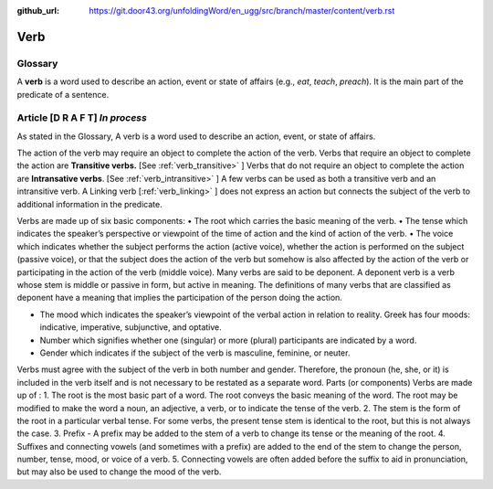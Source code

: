 :github_url: https://git.door43.org/unfoldingWord/en_ugg/src/branch/master/content/verb.rst

.. _verb:

Verb  
====

Glossary
--------

A **verb** is a word used to describe an action, event or state of
affairs (e.g., *eat*, *teach*, *preach*). It is the main part of the
predicate of a sentence.

Article    **[D R A F T]**  *In process*
-------

As stated in the Glossary, A verb is a word used to describe an action, event, or state of affairs.

The action of the verb may require an object to complete the action of the verb.  Verbs that require an object to complete the action
are **Transitive verbs.** [See :ref:`verb_transitive>` ]  Verbs that do not require an object to complete the action are
**Intransative verbs**. [See :ref:`verb_intransitive>` ]  A few verbs can be used as both a transitive verb and an intransitive verb.
A Linking verb [:ref:`verb_linking>` ] does not express an action but connects the subject of the verb to additional information
in the predicate.

Verbs are made up of six basic components:
•	The root which carries the basic meaning of the verb. 
•	The tense which indicates the speaker’s perspective or viewpoint of the time of action and the kind of action of the verb.
•	The voice  which indicates whether the subject performs the action (active voice), whether the action is performed on the subject (passive voice), or that the subject does the action of the verb but somehow is also affected by the action of the verb or participating in the action of the verb (middle voice).  Many verbs are said to be deponent.  A deponent verb is a verb whose stem is middle or passive in form, but active in meaning.   The definitions of many verbs that are classified as deponent have a meaning that implies the participation of the person doing the action.

•	The mood which indicates the speaker’s viewpoint of the verbal action in relation to reality. Greek has four moods: indicative, imperative, subjunctive, and optative.
•	Number which signifies whether one (singular) or more (plural) participants are indicated by a word.
•	Gender which indicates if the subject of the verb is masculine, feminine, or neuter.

Verbs must agree with the subject of the verb in both number and gender.  Therefore, the pronoun (he, she, or it) is included in the verb itself and is not necessary to be restated as a separate word. 
Parts (or components)
Verbs are made up of :
1.	The root is the most basic part of a word.  The root conveys the basic meaning of the word.  The root may be modified to make the word a noun, an adjective, a verb, or to indicate the tense of the verb.   
2.	The stem is the form of the root in a particular verbal tense. For some verbs, the present tense stem is identical to the root, but this is not always the case.  
3.	Prefix -  A prefix may be added to the stem of a verb to change its tense or the meaning of the root.
4.	Suffixes and connecting vowels (and sometimes with a prefix) are added to the end of the stem to change the person, number, tense, mood, or voice of a verb.
5.	Connecting vowels are often added before the suffix to aid in pronunciation, but may also be used to change the mood of the verb.


